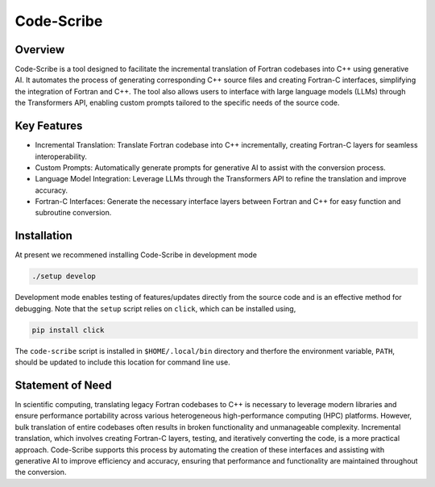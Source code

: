 .. |icon| image:: ./media/icon.svg
   :width: 35

###################
 |icon| Code-Scribe
###################

|Code style: black|

**************
Overview
**************

Code-Scribe is a tool designed to facilitate the incremental translation of Fortran codebases into C++ using generative AI. It automates the process of generating corresponding C++ source files and creating Fortran-C interfaces, simplifying the integration of Fortran and C++. The tool also allows users to interface with large language models (LLMs) through the Transformers API, enabling custom prompts tailored to the specific needs of the source code.

**************
Key Features
**************

- Incremental Translation: Translate Fortran codebase into C++ incrementally, creating Fortran-C layers for seamless interoperability.
- Custom Prompts: Automatically generate prompts for generative AI to assist with the conversion process.
- Language Model Integration: Leverage LLMs through the Transformers API to refine the translation and improve accuracy.
- Fortran-C Interfaces: Generate the necessary interface layers between Fortran and C++ for easy function and subroutine conversion.

**************
 Installation
**************

At present we recommened installing Code-Scribe in development mode

.. code::

   ./setup develop

Development mode enables testing of features/updates directly from the
source code and is an effective method for debugging. Note that the
``setup`` script relies on ``click``, which can be installed using,

.. code::

   pip install click

The ``code-scribe`` script is installed in ``$HOME/.local/bin`` directory
and therfore the environment variable, ``PATH``, should be updated to
include this location for command line use.

*******************
 Statement of Need
*******************

In scientific computing, translating legacy Fortran codebases to C++ is necessary to leverage modern libraries and ensure performance portability across various heterogeneous high-performance computing (HPC) platforms. However, bulk translation of entire codebases often results in broken functionality and unmanageable complexity. Incremental translation, which involves creating Fortran-C layers, testing, and iteratively converting the code, is a more practical approach. Code-Scribe supports this process by automating the creation of these interfaces and assisting with generative AI to improve efficiency and accuracy, ensuring that performance and functionality are maintained throughout the conversion.

.. |Code style: black| image:: https://img.shields.io/badge/code%20style-black-000000.svg
   :target: https://github.com/psf/black
